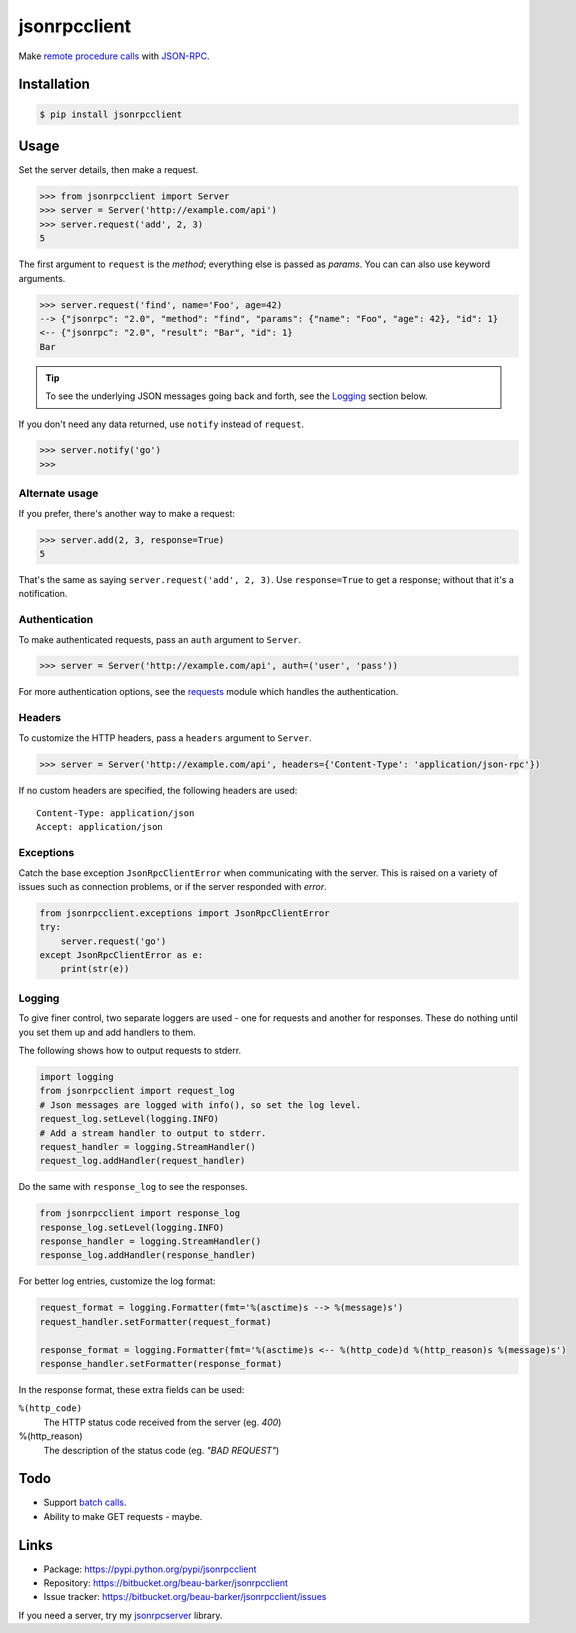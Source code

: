 jsonrpcclient
=============

Make `remote procedure calls
<http://en.wikipedia.org/wiki/Remote_procedure_call>`_ with `JSON-RPC
<http://www.jsonrpc.org/>`_.

..
    Compliant with the `JSON-RPC 2.0 specification
    <http://www.jsonrpc.org/specification>`_ and `RFC 4627
    <http://tools.ietf.org/html/rfc4627>`_ on Javascript Object Notation.

Installation
------------

.. code-block:: sh

    $ pip install jsonrpcclient

Usage
-----

Set the server details, then make a request.

.. code-block:: python

    >>> from jsonrpcclient import Server
    >>> server = Server('http://example.com/api')
    >>> server.request('add', 2, 3)
    5

The first argument to ``request`` is the *method*; everything else is passed as
*params*. You can can also use keyword arguments.

.. code-block:: python

    >>> server.request('find', name='Foo', age=42)
    --> {"jsonrpc": "2.0", "method": "find", "params": {"name": "Foo", "age": 42}, "id": 1}
    <-- {"jsonrpc": "2.0", "result": "Bar", "id": 1}
    Bar

.. tip::

    To see the underlying JSON messages going back and forth, see the Logging_
    section below.

..
    To comply strictly with the JSON-RPC 2.0 protocol, one should use *either*
    positional or keyword arguments, but not both in the same request. See
    `Parameter Structures
    <http://www.jsonrpc.org/specification#parameter_structures>`_.

If you don't need any data returned, use ``notify`` instead of ``request``.

.. code-block:: python

    >>> server.notify('go')
    >>>

Alternate usage
^^^^^^^^^^^^^^^

If you prefer, there's another way to make a request:

.. code-block:: python

    >>> server.add(2, 3, response=True)
    5

That's the same as saying ``server.request('add', 2, 3)``. Use
``response=True`` to get a response; without that it's a notification.

Authentication
^^^^^^^^^^^^^^

To make authenticated requests, pass an ``auth`` argument to ``Server``.

.. code-block:: python

    >>> server = Server('http://example.com/api', auth=('user', 'pass'))

For more authentication options, see the `requests
<http://docs.python-requests.org/en/latest/user/authentication/>`_ module which
handles the authentication.

Headers
^^^^^^^

To customize the HTTP headers, pass a ``headers`` argument to ``Server``.

.. code-block:: python

    >>> server = Server('http://example.com/api', headers={'Content-Type': 'application/json-rpc'})

If no custom headers are specified, the following headers are used::

    Content-Type: application/json
    Accept: application/json

Exceptions
^^^^^^^^^^

Catch the base exception ``JsonRpcClientError`` when communicating with the
server. This is raised on a variety of issues such as connection problems, or
if the server responded with *error*.

.. code-block:: python

    from jsonrpcclient.exceptions import JsonRpcClientError
    try:
        server.request('go')
    except JsonRpcClientError as e:
        print(str(e))

Logging
^^^^^^^

To give finer control, two separate loggers are used - one for requests and
another for responses. These do nothing until you set them up and add handlers
to them.

The following shows how to output requests to stderr.

.. code-block:: python

    import logging
    from jsonrpcclient import request_log
    # Json messages are logged with info(), so set the log level.
    request_log.setLevel(logging.INFO)
    # Add a stream handler to output to stderr.
    request_handler = logging.StreamHandler()
    request_log.addHandler(request_handler)

Do the same with ``response_log`` to see the responses.

.. code-block:: python

    from jsonrpcclient import response_log
    response_log.setLevel(logging.INFO)
    response_handler = logging.StreamHandler()
    response_log.addHandler(response_handler)

For better log entries, customize the log format:

.. code-block:: python

    request_format = logging.Formatter(fmt='%(asctime)s --> %(message)s')
    request_handler.setFormatter(request_format)

    response_format = logging.Formatter(fmt='%(asctime)s <-- %(http_code)d %(http_reason)s %(message)s')
    response_handler.setFormatter(response_format)

In the response format, these extra fields can be used:

``%(http_code)``
    The HTTP status code received from the server (eg. *400*)

%(http_reason)
    The description of the status code (eg. *"BAD REQUEST"*)

Todo
----

* Support `batch calls <http://www.jsonrpc.org/specification#batch>`_.
* Ability to make GET requests - maybe.

Links
-----

* Package: https://pypi.python.org/pypi/jsonrpcclient
* Repository: https://bitbucket.org/beau-barker/jsonrpcclient
* Issue tracker: https://bitbucket.org/beau-barker/jsonrpcclient/issues

If you need a server, try my `jsonrpcserver
<http://jsonrpcserver.readthedocs.org/>`_ library.
